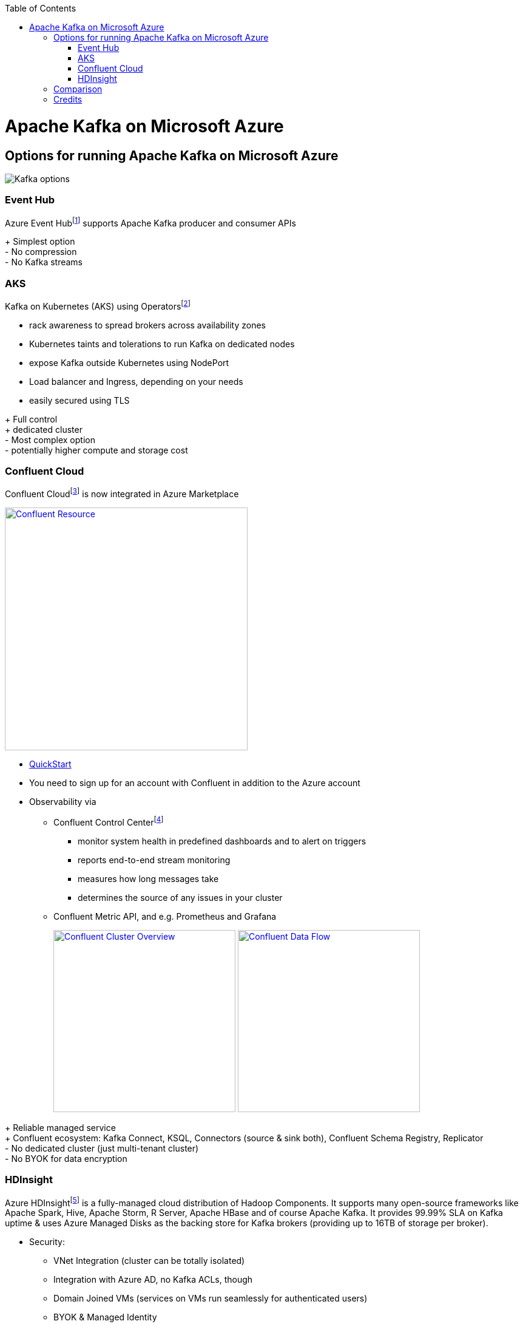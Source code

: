 //Category=Communication
//Product=Kafka
//Platform=Azure
//Maturity level=Initial

:toc: macro
toc::[]
:idprefix:
:idseparator: -

= Apache Kafka on Microsoft Azure
:icons:

== Options for running Apache Kafka on Microsoft Azure
image::images/options.png[Kafka options]

[#EventHub]
=== Event Hub
Azure Event Hubfootnote:[https://docs.microsoft.com/en-us/azure/event-hubs/event-hubs-for-kafka-ecosystem-overview] supports Apache Kafka producer and consumer APIs

[green]#+ Simplest option# +
[red]#- No compression# +
[red]#- No Kafka streams#

[#AKS]
=== AKS
Kafka on Kubernetes (AKS) using Operatorsfootnote:[e.g. https://strimzi.io/ or Confluent Operator]

* rack awareness to spread brokers across availability zones
* Kubernetes taints and tolerations to run Kafka on dedicated nodes
* expose Kafka outside Kubernetes using NodePort
* Load balancer and Ingress, depending on your needs
* easily secured using TLS


[green]#+ Full control# +
[green]#+ dedicated cluster# +
[red]#- Most complex option# +
[red]#- potentially higher compute and storage cost#


[#ConfluentCloud]
=== Confluent Cloud
Confluent Cloudfootnote:[https://docs.microsoft.com/en-us/azure/partner-solutions/apache-kafka-confluent-cloud/overview] is now integrated in Azure Marketplace

image::images/confluent-resource.png["Confluent Resource", width=400, link=images/confluent-resource.png]

* https://docs.confluent.io/cloud/current/get-started/index.html[QuickStart]
* You need to sign up for an account with Confluent in addition to the Azure account
* Observability via 
** Confluent Control Centerfootnote:[https://docs.confluent.io/platform/current/control-center/index.html#control-center]
*** monitor system health in predefined dashboards and to alert on triggers
*** reports end-to-end stream monitoring
*** measures how long messages take
*** determines the source of any issues in your cluster
** Confluent Metric API, and e.g. Prometheus and Grafana
+
image:images/confluent-cluster-overview.png["Confluent Cluster Overview", width=300, link=images/confluent-cluster-overview.png]
image:images/confluent-data-flow.png["Confluent Data Flow", width=300, link=images/confluent-data-flow.png]
+


[green]#+ Reliable managed service# +
[green]#+ Confluent ecosystem: Kafka Connect, KSQL, Connectors (source & sink both), Confluent Schema Registry, Replicator# +
[red]#- No dedicated cluster (just multi-tenant cluster)# +
[red]#- No BYOK for data encryption#

[#HDInsight]
=== HDInsight
Azure HDInsightfootnote:[https://docs.microsoft.com/en-us/azure/hdinsight/kafka/apache-kafka-introduction] is a fully-managed cloud distribution of Hadoop Components. It supports many open-source frameworks like Apache Spark, Hive, Apache Storm, R Server, Apache HBase and of course Apache Kafka. It provides 99.99% SLA on Kafka uptime & uses Azure Managed Disks as the backing store for Kafka brokers (providing up to 16TB of storage per broker).

* Security:
** VNet Integration (cluster can be totally isolated)
** Integration with Azure AD, no Kafka ACLs, though
** Domain Joined VMs (services on VMs run seamlessly for authenticated users)
** BYOK & Managed Identity
* Monitoring:
** Integration with Azure Monitoring


[green]#+ Fully managed# +
[green]#+ Dedicated cluster# +
[red]#- No autoscale# +
[red]#- Dedicated cluster also means higher cost for compute and storage#


image::images/hdinsight-kafka.png["Kafka on HDIs´nsight", width=300, link=images/hdinsight-kafka.png]

== Comparison
There is no “one size fits all” solution, of course. +
Agraj Mangal from Microsoft provides a nice comparison (see table below).

If you need a *dedicated cluster*, you should go with [green]#*AKS*# or [green]#*HDInsight*#.

For *BYOK*-requirements, go with anything but [red]#*Confluent Cloud*#.

But, if you want the most *Kafka features* with the least amount of customer-management necessity, go with [green]#*Confluent Cloud*#.

For *simple Kafka-API-Integration* without any management necessity, go with [green]#*Event Hub*#.

Kafka on [red]#*VM*# is only recommended as a first step, to try out Kafka.

.Comparison
[options="header,footer",cols="<h,5*<",stripes=hover]
|=======================
|Criteria\Service
|Kafka on VM
|Event Hub
|Kafka on AKS
|Confluent Cloud
|HDInsight

|*High Availability*
|Managed by Customer
^.^|icon:check-yes[width=20]
^.^|icon:check-yes[width=20]
^.^|icon:check-yes[width=20]
^.^|icon:check-yes[width=20]

|*Ease of Setup*
|Simple for Single broker, gets unmanageeable for bigger clusters
^.^|icon:check-yes[width=20]
|Operators make it relatively easy. K8s knowledge required
^.^|icon:check-yes[width=20]
^.^|icon:check-yes[width=20]

|*Cost*
|Dependent on the VM type you choose
|Standard Tier costs about $20/month/Throughput Unit
|Cost of Operator + Infra Used for Broker & Storage
|Consumption based pricing model - PAYG
|Cost for 1 Cluster approx. $2.90/hour

|*Apache Kafka Compatability*
^.^|icon:check-yes[width=20]
|Most features work OOTB, some does not work
^.^|icon:check-yes[width=20]
^.^|icon:check-yes[width=20]
|Up to Kafka 2.1.0 supported

|*Scalability*
|Managed by Customer
^.^|icon:check-yes[width=20]
|Operators help with scaling
^.^|icon:check-yes[width=20]
^.^|icon:check-yes[width=20]

|*Managed Service*
^.^|icon:check-no[width=20]
^.^|icon:check-yes[width=20]
|Managed by Customer
^.^|icon:check-yes[width=20]
^.^|icon:check-yes[width=20]

|*Primary Use Case*
|Easy first step in Cloud
|Easy One Click Replacement for Kafka
|Preferred if already invested in K8s
|Completely Managed 3rd Party; PAYG model
|Enterprise-grade security, BYOK, Azure-native
|=======================

== Credits

* *Main Source:* __Agraj Mangal__, https://itnext.io/apache-kafka-in-azure-6985ccdce89f

image::images/ms_guild_logo.png[MS Guild Logo, width=160, height=75, align=right, link="https://forms.office.com/Pages/ResponsePage.aspx?id=Wq6idgCfa0-V7V0z13xNYal7m2EdcFdNsyBBMUiro4NUNllHQTlPNU9QV1JRRjk3TTAwVUJCNThTRSQlQCN0PWcu"]
